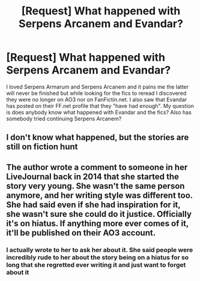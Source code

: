 #+TITLE: [Request] What happened with Serpens Arcanem and Evandar?

* [Request] What happened with Serpens Arcanem and Evandar?
:PROPERTIES:
:Author: frozen-flowers
:Score: 1
:DateUnix: 1512509358.0
:DateShort: 2017-Dec-06
:FlairText: Request
:END:
I loved Serpens Armarum and Serpens Arcanem and it pains me the latter will never be finished but while looking for the fics to reread I discovered they were no longer on AO3 nor on FanFictin.net. I also saw that Evandar has posted on their FF.net profile that they "have had enough". My question is does anybody know what happened with Evandar and the fics? Also has somebody tried continuing Serpens Arcanem?


** I don't know what happened, but the stories are still on fiction hunt
:PROPERTIES:
:Author: SheilaBDriver
:Score: 1
:DateUnix: 1512551779.0
:DateShort: 2017-Dec-06
:END:


** The author wrote a comment to someone in her LiveJournal back in 2014 that she started the story very young. She wasn't the same person anymore, and her writing style was different too. She had said even if she had inspiration for it, she wasn't sure she could do it justice. Officially it's on hiatus. If anything more ever comes of it, it'll be published on their AO3 account.
:PROPERTIES:
:Author: saifai89
:Score: 1
:DateUnix: 1514870092.0
:DateShort: 2018-Jan-02
:END:

*** I actually wrote to her to ask her about it. She said people were incredibly rude to her about the story being on a hiatus for so long that she regretted ever writing it and just want to forget about it
:PROPERTIES:
:Author: frozen-flowers
:Score: 1
:DateUnix: 1516163121.0
:DateShort: 2018-Jan-17
:END:
